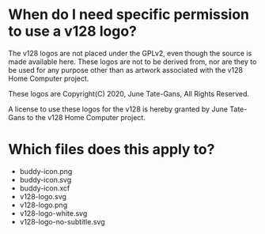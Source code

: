 * When do I need specific permission to use a v128 logo?

The v128 logos are not placed under the GPLv2, even though the source is made
available here. These logos are not to be derived from, nor are they to be used
for any purpose other than as artwork associated with the v128 Home Computer
project.

These logos are Copyright(C) 2020, June Tate-Gans, All Rights Reserved.

A license to use these logos for the v128 is hereby granted by June Tate-Gans to
the v128 Home Computer project.

* Which files does this apply to?

  - buddy-icon.png
  - buddy-icon.svg
  - buddy-icon.xcf
  - v128-logo.svg
  - v128-logo.png
  - v128-logo-white.svg
  - v128-logo-no-subtitle.svg
